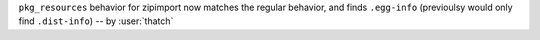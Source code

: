 ``pkg_resources`` behavior for zipimport now matches the regular behavior, and finds
``.egg-info`` (previoulsy would only find ``.dist-info``) -- by :user:`thatch`
